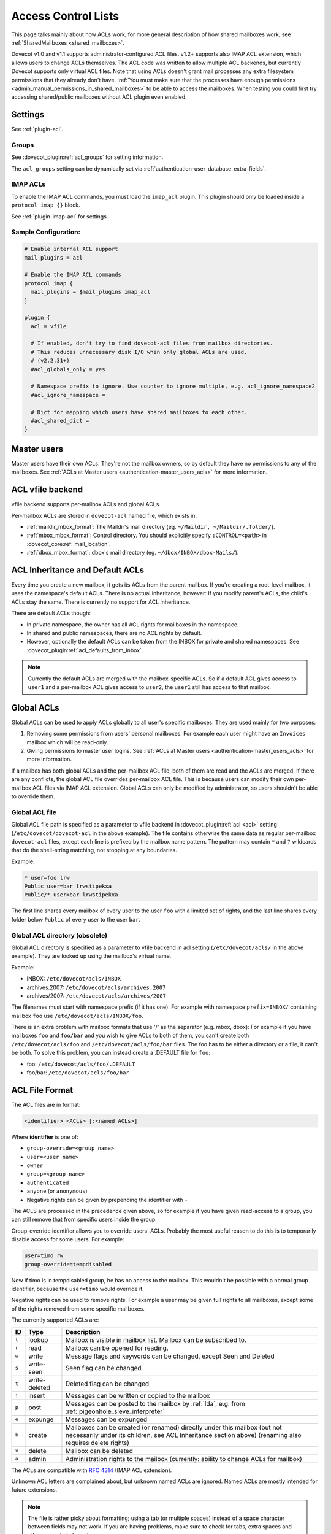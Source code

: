 .. _acl:

====================
Access Control Lists
====================

This page talks mainly about how ACLs work, for more general description of how
shared mailboxes work, see :ref:`SharedMailboxes <shared_mailboxes>`.

Dovecot v1.0 and v1.1 supports administrator-configured ACL files. v1.2+
supports also IMAP ACL extension, which allows users to change ACLs themselves.
The ACL code was written to allow multiple ACL backends, but currently Dovecot
supports only virtual ACL files. Note that using ACLs doesn't grant mail
processes any extra filesystem permissions that they already don't have.
:ref:`You must make sure that the processes have enough permissions
<admin_manual_permissions_in_shared_mailboxes>` to be able to access
the mailboxes. When testing you could first try accessing shared/public
mailboxes without ACL plugin even enabled.

Settings
========

See :ref:`plugin-acl`.

Groups
^^^^^^

See :dovecot_plugin:ref:`acl_groups` for setting information.

The ``acl_groups`` setting can be dynamically set via
:ref:`authentication-user_database_extra_fields`.

.. _acl-imap_acl:

IMAP ACLs
^^^^^^^^^

To enable the IMAP ACL commands, you must load the ``imap_acl`` plugin. This
plugin should only be loaded inside a ``protocol imap {}`` block.

See :ref:`plugin-imap-acl` for settings.

Sample Configuration:
^^^^^^^^^^^^^^^^^^^^^

.. code-block:: none

  # Enable internal ACL support
  mail_plugins = acl

  # Enable the IMAP ACL commands
  protocol imap {
    mail_plugins = $mail_plugins imap_acl
  }

  plugin {
    acl = vfile

    # If enabled, don't try to find dovecot-acl files from mailbox directories.
    # This reduces unnecessary disk I/O when only global ACLs are used.
    # (v2.2.31+)
    #acl_globals_only = yes

    # Namespace prefix to ignore. Use counter to ignore multiple, e.g. acl_ignore_namespace2
    #acl_ignore_namespace =

    # Dict for mapping which users have shared mailboxes to each other.
    #acl_shared_dict =
  }


Master users
============

Master users have their own ACLs. They're not the mailbox owners, so by
default they have no permissions to any of the mailboxes. See
:ref:`ACLs at Master users <authentication-master_users_acls>` for more
information.

ACL vfile backend
=================

vfile backend supports per-mailbox ACLs and global ACLs.

Per-mailbox ACLs are stored in ``dovecot-acl`` named file, which exists in:

* :ref:`maildir_mbox_format`: The Maildir's mail directory (eg. ``~/Maildir,
  ~/Maildir/.folder/``).
* :ref:`mbox_mbox_format`: Control directory. You should explicitly specify
  ``:CONTROL=<path>`` in :dovecot_core:ref:`mail_location`.
* :ref:`dbox_mbox_format`: dbox's mail directory (eg.
  ``~/dbox/INBOX/dbox-Mails/``).

.. _acl-inheritance:

ACL Inheritance and Default ACLs
================================

Every time you create a new mailbox, it gets its ACLs from the parent mailbox.
If you're creating a root-level mailbox, it uses the namespace's default ACLs.
There is no actual inheritance, however: If you modify parent's ACLs, the
child's ACLs stay the same. There is currently no support for ACL inheritance.

There are default ACLs though:

* In private namespace, the owner has all ACL rights for mailboxes in the
  namespace.
* In shared and public namespaces, there are no ACL rights by default.
* However, optionally the default ACLs can be taken from the INBOX for private
  and shared namespaces. See :dovecot_plugin:ref:`acl_defaults_from_inbox`.

.. NOTE::

  Currently the default ACLs are merged with the mailbox-specific ACLs. So if a
  default ACL gives access to ``user1`` and a per-mailbox ACL gives access to
  ``user2``, the ``user1`` still has access to that mailbox.

Global ACLs
===========

Global ACLs can be used to apply ACLs globally to all user's specific
mailboxes. They are used mainly for two purposes:

1. Removing some permissions from users' personal mailboxes. For example each
   user might have an ``Invoices`` mailbox which will be read-only.
2. Giving permissions to master user logins. See
   :ref:`ACLs at Master users <authentication-master_users_acls>` for more information.

If a mailbox has both global ACLs and the per-mailbox ACL file, both of them
are read and the ACLs are merged. If there are any conflicts, the global ACL
file overrides per-mailbox ACL file. This is because users can modify their own
per-mailbox ACL files via IMAP ACL extension. Global ACLs can only be modified
by administrator, so users shouldn't be able to override them.


.. _acl-global_acl_file:

Global ACL file
^^^^^^^^^^^^^^^

.. dovecotadded:: 2.2.11

Global ACL file path is specified as a parameter to vfile backend in :dovecot_plugin:ref:`acl <acl>`
setting (``/etc/dovecot/dovecot-acl`` in the above example). The file contains
otherwise the same data as regular per-mailbox ``dovecot-acl`` files, except
each line is prefixed by the mailbox name pattern. The pattern may contain
``*`` and ``?`` wildcards that do the shell-string matching, not stopping
at any boundaries.


Example:

.. code-block:: none

  * user=foo lrw
  Public user=bar lrwstipekxa
  Public/* user=bar lrwstipekxa

The first line shares every mailbox of every user to the user ``foo`` with a
limited set of rights, and the last line shares every folder below ``Public``
of every user to the user ``bar``.

Global ACL directory (obsolete)
^^^^^^^^^^^^^^^^^^^^^^^^^^^^^^^

.. versionremoved:: v3.0.0;v2.4.0

Global ACL directory is specified as a parameter to vfile backend in acl
setting (``/etc/dovecot/acls/`` in the above example). They are looked up using
the mailbox's virtual name.

Example:

* INBOX: ``/etc/dovecot/acls/INBOX``
* archives.2007: ``/etc/dovecot/acls/archives.2007``
* archives/2007: ``/etc/dovecot/acls/archives/2007``

The filenames must start with namespace prefix (if it has one). For example
with namespace ``prefix=INBOX/`` containing mailbox ``foo`` use
``/etc/dovecot/acls/INBOX/foo``.

There is an extra problem with mailbox formats that use '/' as the separator
(e.g. mbox, dbox): For example if you have mailboxes ``foo`` and ``foo/bar`` and
you wish to give ACLs to both of them, you can't create both
``/etc/dovecot/acls/foo`` and ``/etc/dovecot/acls/foo/bar`` files. The foo has
to be either a directory or a file, it can't be both. To solve this problem,
you can instead create a .DEFAULT file for ``foo``:

* foo: ``/etc/dovecot/acls/foo/.DEFAULT``
* foo/bar: ``/etc/dovecot/acls/foo/bar``

ACL File Format
===============

The ACL files are in format:

.. code-block:: none

   <identifier> <ACLs> [:<named ACLs>]

Where **identifier** is one of:

* ``group-override=<group name>``
* ``user=<user name>``
* ``owner``
* ``group=<group name>``
* ``authenticated``
* ``anyone`` (or ``anonymous``)
* Negative rights can be given by prepending the identifier with ``-``

The ACLS are processed in the precedence given above, so for example if you
have given read-access to a group, you can still remove that from specific
users inside the group.

Group-override identifier allows you to override users' ACLs. Probably the most
useful reason to do this is to temporarily disable access for some users. For
example:

.. code-block:: none

  user=timo rw
  group-override=tempdisabled

Now if timo is in tempdisabled group, he has no access to the mailbox. This
wouldn't be possible with a normal group identifier, because the ``user=timo``
would override it.

Negative rights can be used to remove rights. For example a user may be given
full rights to all mailboxes, except some of the rights removed from some
specific mailboxes.

The currently supported ACLs are:

======== =============== ======================================================================================================================================================================================
ID       Type                Description
======== =============== ======================================================================================================================================================================================
``l``     lookup          Mailbox is visible in mailbox list. Mailbox can be subscribed to.
``r``     read            Mailbox can be opened for reading.
``w``     write           Message flags and keywords can be changed, except \Seen and \Deleted
``s``     write-seen      \Seen flag can be changed
``t``     write-deleted   \Deleted flag can be changed
``i``     insert          Messages can be written or copied to the mailbox
``p``     post            Messages can be posted to the mailbox by :ref:`lda`, e.g. from :ref:`pigeonhole_sieve_interpreter`
``e``     expunge         Messages can be expunged
``k``     create          Mailboxes can be created (or renamed) directly under this mailbox (but not necessarily under its children, see ACL Inheritance section above) (renaming also requires delete rights)
``x``     delete          Mailbox can be deleted
``a``     admin           Administration rights to the mailbox (currently: ability to change ACLs for mailbox)
======== =============== ======================================================================================================================================================================================

The ACLs are compatible with :rfc:`4314` (IMAP ACL extension).

Unknown ACL letters are complained about, but unknown named ACLs are ignored.
Named ACLs are mostly intended for future extensions.

.. Note::

  The file is rather picky about formatting; using a tab (or multiple spaces)
  instead of a space character between fields may not work. If you are having
  problems, make sure to check for tabs, extra spaces and other unwanted
  characters.

Examples
^^^^^^^^

Mailbox owner has all privileges, ``timo`` has list-read privileges:

.. code-block:: none

  owner lrwstipekxa
  user=timo lr

Allow everyone to list and read a public mailbox (public namespace has no
owner):

.. code-block:: none

  anyone lr

Prevent all users from deleting their Spam folder (notice no x flag)

.. code-block:: none

  INBOX.Spam owner lrwstipeka

Allow a masteruser full access to all mailboxes, except no access to INBOX:

.. code-block:: none

  * user=masteruser lrwstipekxa
  INBOX -user=masteruser lrwstipekxa

List Cache
==========

``dovecot-acl-list`` file lists all mailboxes that have ``l`` rights assigned.
If you manually add/edit ``dovecot-acl`` files, you may need to delete the
``dovecot-acl-list`` to get the mailboxes visible.

Dictionaries
============

In order for an ACL to be fully useful, it has to be communicated to IMAP
clients. For example, if you use ACL to share a mailbox to another user, the
client has to be explicitly told to check out the other user's mailbox too, as
that one is shared.

Placing the ACL file makes the ACL effective, but Dovecot doesn't take care of
the user to shared mailboxes mapping out of the box, and as a result, it won't
publish shared mailboxes to clients if this is not set up. You have to
configure this manually by defining an appropriate :ref:`dictionary <dict>` to
store the map using :dovecot_plugin:ref:`acl_shared_dict setting <acl_shared_dict>`.

.. code::

   plugin {
      acl_shared_dict = file:/var/lib/dovecot/dovecot-acl.db
   }
